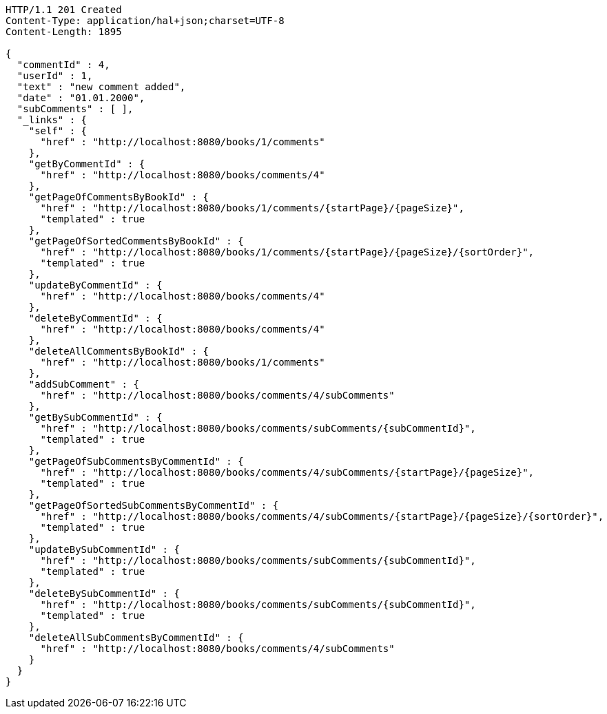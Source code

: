 [source,http,options="nowrap"]
----
HTTP/1.1 201 Created
Content-Type: application/hal+json;charset=UTF-8
Content-Length: 1895

{
  "commentId" : 4,
  "userId" : 1,
  "text" : "new comment added",
  "date" : "01.01.2000",
  "subComments" : [ ],
  "_links" : {
    "self" : {
      "href" : "http://localhost:8080/books/1/comments"
    },
    "getByCommentId" : {
      "href" : "http://localhost:8080/books/comments/4"
    },
    "getPageOfCommentsByBookId" : {
      "href" : "http://localhost:8080/books/1/comments/{startPage}/{pageSize}",
      "templated" : true
    },
    "getPageOfSortedCommentsByBookId" : {
      "href" : "http://localhost:8080/books/1/comments/{startPage}/{pageSize}/{sortOrder}",
      "templated" : true
    },
    "updateByCommentId" : {
      "href" : "http://localhost:8080/books/comments/4"
    },
    "deleteByCommentId" : {
      "href" : "http://localhost:8080/books/comments/4"
    },
    "deleteAllCommentsByBookId" : {
      "href" : "http://localhost:8080/books/1/comments"
    },
    "addSubComment" : {
      "href" : "http://localhost:8080/books/comments/4/subComments"
    },
    "getBySubCommentId" : {
      "href" : "http://localhost:8080/books/comments/subComments/{subCommentId}",
      "templated" : true
    },
    "getPageOfSubCommentsByCommentId" : {
      "href" : "http://localhost:8080/books/comments/4/subComments/{startPage}/{pageSize}",
      "templated" : true
    },
    "getPageOfSortedSubCommentsByCommentId" : {
      "href" : "http://localhost:8080/books/comments/4/subComments/{startPage}/{pageSize}/{sortOrder}",
      "templated" : true
    },
    "updateBySubCommentId" : {
      "href" : "http://localhost:8080/books/comments/subComments/{subCommentId}",
      "templated" : true
    },
    "deleteBySubCommentId" : {
      "href" : "http://localhost:8080/books/comments/subComments/{subCommentId}",
      "templated" : true
    },
    "deleteAllSubCommentsByCommentId" : {
      "href" : "http://localhost:8080/books/comments/4/subComments"
    }
  }
}
----